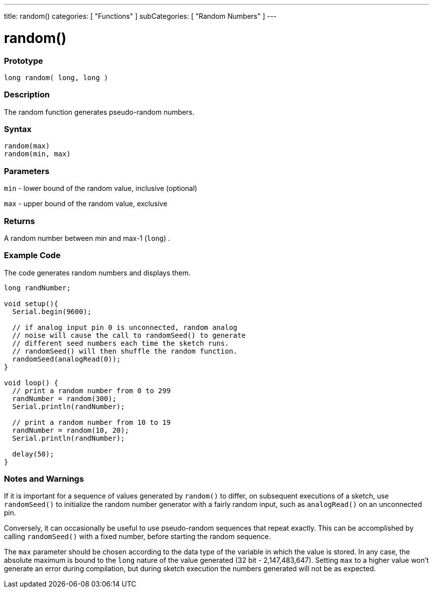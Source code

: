 ---
title: random()
categories: [ "Functions" ]
subCategories: [ "Random Numbers" ]
---





= random()


// OVERVIEW SECTION STARTS
[#overview]
--

[float]
=== Prototype
`long random( long, long )`

[float]
=== Description
The random function generates pseudo-random numbers.
[%hardbreaks]


[float]
=== Syntax
`random(max)` +
`random(min, max)`


[float]
=== Parameters
`min` - lower bound of the random value, inclusive (optional)

`max` - upper bound of the random value, exclusive

[float]
=== Returns
A random number between min and max-1 (`long`) .

--
// OVERVIEW SECTION ENDS




// HOW TO USE SECTION STARTS
[#howtouse]
--

[float]
=== Example Code
// Describe what the example code is all about and add relevant code   ►►►►► THIS SECTION IS MANDATORY ◄◄◄◄◄
The code generates random numbers and displays them.

[source,arduino]
----
long randNumber;

void setup(){
  Serial.begin(9600);

  // if analog input pin 0 is unconnected, random analog
  // noise will cause the call to randomSeed() to generate
  // different seed numbers each time the sketch runs.
  // randomSeed() will then shuffle the random function.
  randomSeed(analogRead(0));
}

void loop() {
  // print a random number from 0 to 299
  randNumber = random(300);
  Serial.println(randNumber);

  // print a random number from 10 to 19
  randNumber = random(10, 20);
  Serial.println(randNumber);

  delay(50);
}
----
[%hardbreaks]

[float]
=== Notes and Warnings
If it is important for a sequence of values generated by `random()` to differ, on subsequent executions of a sketch, use `randomSeed()` to initialize the random number generator with a fairly random input, such as `analogRead()` on an unconnected pin.

Conversely, it can occasionally be useful to use pseudo-random sequences that repeat exactly. This can be accomplished by calling `randomSeed()` with a fixed number, before starting the random sequence.

The `max` parameter should be chosen according to the data type of the variable in which the value is stored. In any case, the absolute maximum is bound to the `long` nature of the value generated (32 bit - 2,147,483,647). Setting `max` to a higher value won't generate an error during compilation, but during sketch execution the numbers generated will not be as expected.

--
// HOW TO USE SECTION ENDS
